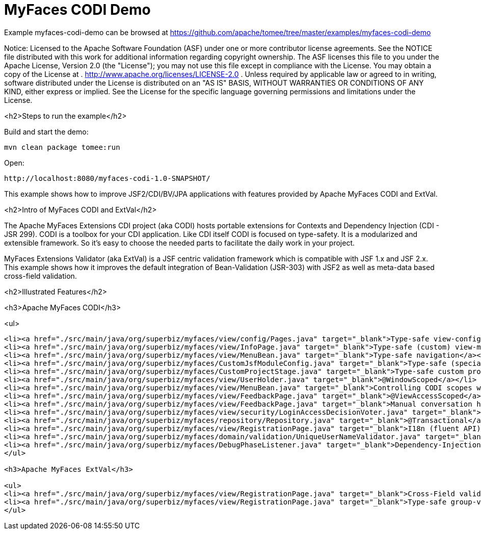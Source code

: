 = MyFaces CODI Demo
:jbake-date: 2016-09-06
:jbake-type: page
:jbake-tomeepdf:
:jbake-status: published

Example myfaces-codi-demo can be browsed at https://github.com/apache/tomee/tree/master/examples/myfaces-codi-demo

Notice:    Licensed to the Apache Software Foundation (ASF) under one
           or more contributor license agreements.  See the NOTICE file
           distributed with this work for additional information
           regarding copyright ownership.  The ASF licenses this file
           to you under the Apache License, Version 2.0 (the
           "License"); you may not use this file except in compliance
           with the License.  You may obtain a copy of the License at
           .
             http://www.apache.org/licenses/LICENSE-2.0
           .
           Unless required by applicable law or agreed to in writing,
           software distributed under the License is distributed on an
           "AS IS" BASIS, WITHOUT WARRANTIES OR CONDITIONS OF ANY
           KIND, either express or implied.  See the License for the
           specific language governing permissions and limitations
           under the License.

<h2>Steps to run the example</h2>

Build and start the demo:

    mvn clean package tomee:run

Open:

    http://localhost:8080/myfaces-codi-1.0-SNAPSHOT/

This example shows how to improve JSF2/CDI/BV/JPA applications with features provided by Apache MyFaces CODI and ExtVal.

<h2>Intro of MyFaces CODI and ExtVal</h2>

The Apache MyFaces Extensions CDI project (aka CODI) hosts portable extensions for Contexts and Dependency Injection (CDI - JSR 299). CODI is a toolbox for your CDI application. Like CDI itself CODI is focused on type-safety. It is a modularized and extensible framework. So it's easy to choose the needed parts to facilitate the daily work in your project.

MyFaces Extensions Validator (aka ExtVal) is a JSF centric validation framework which is compatible with JSF 1.x and JSF 2.x.
This example shows how it improves the default integration of Bean-Validation (JSR-303) with JSF2 as well as meta-data based cross-field validation.


<h2>Illustrated Features</h2>

<h3>Apache MyFaces CODI</h3>

<ul>

[source,xml]
----
<li><a href="./src/main/java/org/superbiz/myfaces/view/config/Pages.java" target="_blank">Type-safe view-config</a></li>
<li><a href="./src/main/java/org/superbiz/myfaces/view/InfoPage.java" target="_blank">Type-safe (custom) view-meta-data</a></li>
<li><a href="./src/main/java/org/superbiz/myfaces/view/MenuBean.java" target="_blank">Type-safe navigation</a></li>
<li><a href="./src/main/java/org/superbiz/myfaces/CustomJsfModuleConfig.java" target="_blank">Type-safe (specialized) config</a></li>
<li><a href="./src/main/java/org/superbiz/myfaces/CustomProjectStage.java" target="_blank">Type-safe custom project-stage</a></li>
<li><a href="./src/main/java/org/superbiz/myfaces/view/UserHolder.java" target="_blank">@WindowScoped</a></li>
<li><a href="./src/main/java/org/superbiz/myfaces/view/MenuBean.java" target="_blank">Controlling CODI scopes with WindowContext</a></li>
<li><a href="./src/main/java/org/superbiz/myfaces/view/FeedbackPage.java" target="_blank">@ViewAccessScoped</a></li>
<li><a href="./src/main/java/org/superbiz/myfaces/view/FeedbackPage.java" target="_blank">Manual conversation handling</a></li>
<li><a href="./src/main/java/org/superbiz/myfaces/view/security/LoginAccessDecisionVoter.java" target="_blank">Secured pages (AccessDecisionVoter)</a></li>
<li><a href="./src/main/java/org/superbiz/myfaces/repository/Repository.java" target="_blank">@Transactional</a></li>
<li><a href="./src/main/java/org/superbiz/myfaces/view/RegistrationPage.java" target="_blank">I18n (fluent API)</a></li>
<li><a href="./src/main/java/org/superbiz/myfaces/domain/validation/UniqueUserNameValidator.java" target="_blank">Dependency-Injection for JSR303 (BV) constraint-validators</a></li>
<li><a href="./src/main/java/org/superbiz/myfaces/DebugPhaseListener.java" target="_blank">Dependency-Injection for JSF phase-listeners</a></li>
</ul>

<h3>Apache MyFaces ExtVal</h3>

<ul>
<li><a href="./src/main/java/org/superbiz/myfaces/view/RegistrationPage.java" target="_blank">Cross-Field validation (@Equals)</a></li>
<li><a href="./src/main/java/org/superbiz/myfaces/view/RegistrationPage.java" target="_blank">Type-safe group-validation (@BeanValidation) for JSF action-methods</a></li>
</ul>

